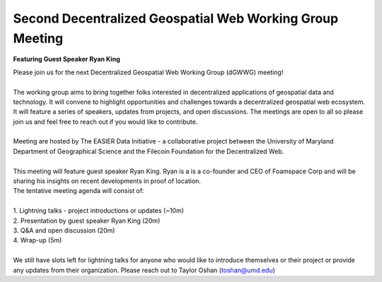 Second Decentralized Geospatial Web Working Group Meeting
*********************************************************
**Featuring Guest Speaker Ryan King**

.. image:: _img/dgwwg/dGWWG_king.png
    :width: 300

| Please join us for the next Decentralized Geospatial Web Working Group (dGWWG) meeting!
| 
| The working group aims to bring together folks interested in decentralized applications of geospatial data and technology. It will convene to highlight opportunities and challenges towards a decentralized geospatial web ecosystem. It will feature a series of speakers, updates from projects, and open discussions. The meetings are open to all so please join us and feel free to reach out if you would like to contribute.
| 
| Meeting are hosted by The EASIER Data Initiative - a collaborative project between the University of Maryland Department of Geographical Science and the Filecoin Foundation for the Decentralized Web.
| 
| This meeting will feature guest speaker Ryan King. Ryan is a is a co-founder and CEO of Foamspace Corp and will be sharing his insights on recent developments in proof of location.
| The tentative meeting agenda will consist of:
| 
| 1. Lightning talks - project introductions or updates (~10m)
| 2. Presentation by guest speaker Ryan King (20m)
| 3. Q&A and open discussion (20m)
| 4. Wrap-up (5m)
|
| We still have slots left for lightning talks for anyone who would like to introduce themselves or their project or provide any updates from their organization. Please reach out to Taylor Oshan (`toshan@umd.edu <mailto:toshan@umd.edu>`_)

.. raw:: html

    <strong><a target="_blank" rel="noopener noreferrer" href="https://bit.ly/dGWWG-King">Register For Meeting</a></strong>